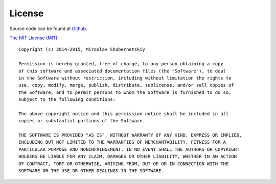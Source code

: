 License
-------

Source code can be found at `Github <https://github.com/101loop/drf-bulk>`_.

`The MIT License (MIT) <http://opensource.org/licenses/MIT>`_::

    Copyright (c) 2014-2015, Miroslav Shubernetskiy

    Permission is hereby granted, free of charge, to any person obtaining a copy
    of this software and associated documentation files (the "Software"), to deal
    in the Software without restriction, including without limitation the rights to
    use, copy, modify, merge, publish, distribute, sublicense, and/or sell copies of
    the Software, and to permit persons to whom the Software is furnished to do so,
    subject to the following conditions:

    The above copyright notice and this permission notice shall be included in all
    copies or substantial portions of the Software.

    THE SOFTWARE IS PROVIDED "AS IS", WITHOUT WARRANTY OF ANY KIND, EXPRESS OR IMPLIED,
    INCLUDING BUT NOT LIMITED TO THE WARRANTIES OF MERCHANTABILITY, FITNESS FOR A
    PARTICULAR PURPOSE AND NONINFRINGEMENT. IN NO EVENT SHALL THE AUTHORS OR COPYRIGHT
    HOLDERS BE LIABLE FOR ANY CLAIM, DAMAGES OR OTHER LIABILITY, WHETHER IN AN ACTION
    OF CONTRACT, TORT OR OTHERWISE, ARISING FROM, OUT OF OR IN CONNECTION WITH THE
    SOFTWARE OR THE USE OR OTHER DEALINGS IN THE SOFTWARE.
